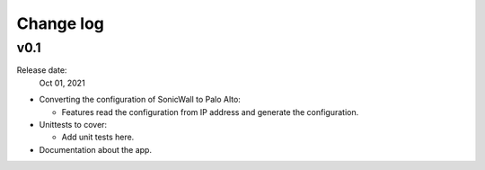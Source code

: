 Change log
==========

v0.1
------

Release date:
  Oct 01, 2021

- Converting the configuration of SonicWall to Palo Alto:

  - Features read the configuration from IP address and generate the configuration.

- Unittests to cover:

  - Add unit tests here. 

- Documentation about the app.
